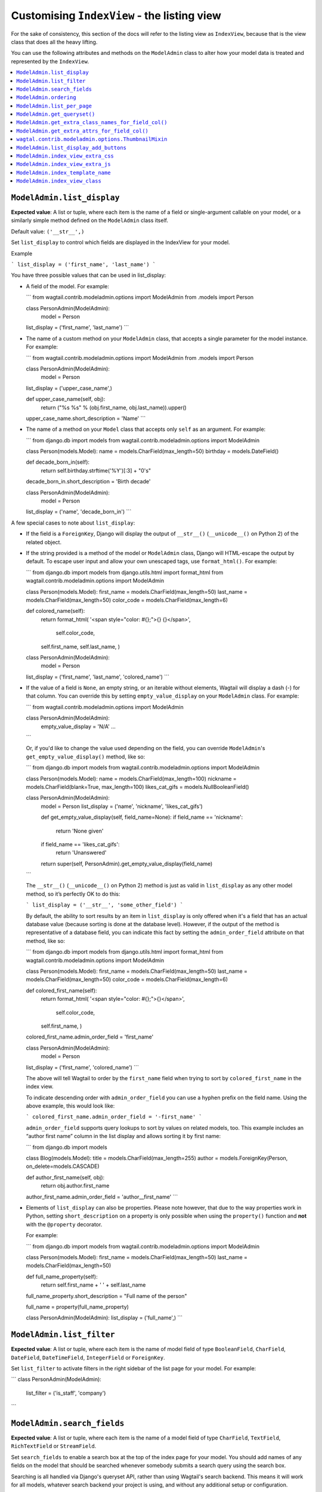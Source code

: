 ============================================
Customising ``IndexView`` - the listing view
============================================

For the sake of consistency, this section of the docs will refer to the listing
view as ``IndexView``, because that is the view class that does all the heavy
lifting.

You can use the following attributes and methods on the ``ModelAdmin`` class to
alter how your model data is treated and represented by the ``IndexView``.

.. contents::
    :local:
    :depth: 1

.. _modeladmin_list_display:

---------------------------
``ModelAdmin.list_display``
---------------------------

**Expected value**: A list or tuple, where each item is the name of a field or
single-argument callable on your model, or a similarly simple method defined
on the ``ModelAdmin`` class itself.

Default value: ``('__str__',)``

Set ``list_display`` to control which fields are displayed in the IndexView 
for your model.

Example

```
list_display = ('first_name', 'last_name')	
```

You have three possible values that can be used in list_display:

-	A field of the model. For example: 

	```
	from wagtail.contrib.modeladmin.options import ModelAdmin
	from .models import Person

  	class PersonAdmin(ModelAdmin):
  		model = Person
      	list_display = ('first_name', 'last_name')
	```

-	The name of a custom method on your ``ModelAdmin`` class, that accepts a
	single parameter for the model instance. For example:

	```
	from wagtail.contrib.modeladmin.options import ModelAdmin
	from .models import Person


	class PersonAdmin(ModelAdmin):
		model = Person
    	list_display = ('upper_case_name',)

    	def upper_case_name(self, obj):
        	return ("%s %s" % (obj.first_name, obj.last_name)).upper()
    	upper_case_name.short_description = 'Name'
	```

- 	The name of a method on your ``Model`` class that accepts only ``self`` as
	an argument. For example:

	```
	from django.db import models
	from wagtail.contrib.modeladmin.options import ModelAdmin

	class Person(models.Model):
    	name = models.CharField(max_length=50)
    	birthday = models.DateField()

    	def decade_born_in(self):
        	return self.birthday.strftime('%Y')[:3] + "0's"
    	decade_born_in.short_description = 'Birth decade'


	class PersonAdmin(ModelAdmin):
		model = Person
    	list_display = ('name', 'decade_born_in')
	```

A few special cases to note about ``list_display``:

-	If the field is a ``ForeignKey``, Django will display the output of
	``__str__()`` (``__unicode__()`` on Python 2) of the related object.

-	If the string provided is a method of the model or ``ModelAdmin`` class,
	Django will HTML-escape the output by default. To escape user input and
	allow your own unescaped tags, use ``format_html()``. For example:

	```
	from django.db import models
	from django.utils.html import format_html
	from wagtail.contrib.modeladmin.options import ModelAdmin

	class Person(models.Model):
    	first_name = models.CharField(max_length=50)
    	last_name = models.CharField(max_length=50)
    	color_code = models.CharField(max_length=6)

    	def colored_name(self):
        	return format_html(
            	'<span style="color: #{};">{} {}</span>',
           		self.color_code,
            	self.first_name,
            	self.last_name,
        	)


	class PersonAdmin(ModelAdmin):
		model = Person
    	list_display = ('first_name', 'last_name', 'colored_name')
	```

-	If the value of a field is ``None``, an empty string, or an iterable
	without elements, Wagtail will display a dash (-) for that column. You can
	override this by setting ``empty_value_display`` on your ``ModelAdmin``
	class. For example:

	```
	from wagtail.contrib.modeladmin.options import ModelAdmin

	class PersonAdmin(ModelAdmin):
		empty_value_display = 'N/A'
		...
	```

	Or, if you'd like to change the value used depending on the field, you can
	override ``ModelAdmin``'s ``get_empty_value_display()`` method, like so:

	```
	from django.db import models
	from wagtail.contrib.modeladmin.options import ModelAdmin


	class Person(models.Model):
    	name = models.CharField(max_length=100)
    	nickname = models.CharField(blank=True, max_length=100)
    	likes_cat_gifs = models.NullBooleanField()


	class PersonAdmin(ModelAdmin):
		model = Person
		list_display = ('name', 'nickname', 'likes_cat_gifs')

		def get_empty_value_display(self, field_name=None):
	        if field_name == 'nickname':
	        	return 'None given'
	        if field_name == 'likes_cat_gifs':
	        	return 'Unanswered'
	        return super(self, PersonAdmin).get_empty_value_display(field_name)
	```

	The ``__str__()`` (``__unicode__()`` on Python 2) method is just as valid
	in ``list_display`` as any other model method, so it’s perfectly OK to do
	this:

	```
	list_display = ('__str__', 'some_other_field')
	```

	By default, the ability to sort results by an item in ``list_display`` is
	only offered when it's a field that has an actual database value (because 
	sorting is done at the database level). However, if the output of the
	method is representative of a database field, you can indicate this fact by 
	setting the ``admin_order_field`` attribute on that method, like so:

	```
	from django.db import models
	from django.utils.html import format_html
	from wagtail.contrib.modeladmin.options import ModelAdmin

	class Person(models.Model):
    	first_name = models.CharField(max_length=50)
    	last_name = models.CharField(max_length=50)
    	color_code = models.CharField(max_length=6)

    	def colored_first_name(self):
        	return format_html(
            	'<span style="color: #{};">{}</span>',
           		self.color_code,
            	self.first_name,
        	)
        colored_first_name.admin_order_field = 'first_name'


	class PersonAdmin(ModelAdmin):
		model = Person
    	list_display = ('first_name', 'colored_name')
	```

	The above will tell Wagtail to order by the ``first_name`` field when
	trying to sort by ``colored_first_name`` in the index view.

	To indicate descending order with ``admin_order_field`` you can use a
	hyphen prefix on the field name. Using the above example, this would look
	like:

	```
	colored_first_name.admin_order_field = '-first_name'
	```

	``admin_order_field`` supports query lookups to sort by values on related
	models, too. This example includes an “author first name” column in the
	list display and allows sorting it by first name:

	```
	from django.db import models
	
	
	class Blog(models.Model):
    	title = models.CharField(max_length=255)
    	author = models.ForeignKey(Person, on_delete=models.CASCADE)

    	def author_first_name(self, obj):
        	return obj.author.first_name

        author_first_name.admin_order_field = 'author__first_name'
	```

- 	Elements of ``list_display`` can also be properties. Please note however,
	that due to the way properties work in Python, setting 
	``short_description`` on a property is only possible when using the 
	``property()`` function and **not** with the ``@property`` decorator.

	For example:

	```
	from django.db import models
	from wagtail.contrib.modeladmin.options import ModelAdmin

	class Person(models.Model):
    	first_name = models.CharField(max_length=50)
    	last_name = models.CharField(max_length=50)

    	def full_name_property(self):
        	return self.first_name + ' ' + self.last_name
    	full_name_property.short_description = "Full name of the person"

    	full_name = property(full_name_property)

	
	class PersonAdmin(ModelAdmin):
    	list_display = ('full_name',)
	```

.. _modeladmin_list_filter:

---------------------------
``ModelAdmin.list_filter``
---------------------------

**Expected value**: A list or tuple, where each item is the name of model field
of type ``BooleanField``, ``CharField``, ``DateField``, ``DateTimeField``, 
``IntegerField`` or ``ForeignKey``.

Set ``list_filter`` to activate filters in the right sidebar of the list page
for your model. For example:

```
class PersonAdmin(ModelAdmin):
    list_filter = ('is_staff', 'company')
```

.. _modeladmin_search_fields:

---------------------------
``ModelAdmin.search_fields``
---------------------------

**Expected value**: A list or tuple, where each item is the name of a model field
of type ``CharField``, ``TextField``, ``RichTextField`` or ``StreamField``.

Set ``search_fields`` to enable a search box at the top of the index page
for your model. You should add names of any fields on the model that should 
be searched whenever somebody submits a search query using the search box.

Searching is all handled via Django's queryset API, rather than using Wagtail's
search backend. This means it will work for all models, whatever search backend
your project is using, and without any additional setup or configuration.

.. _modeladmin_ordering:

---------------------------
``ModelAdmin.ordering``
---------------------------

**Expected value**: A list or tuple in the same format as a model’s 
[``ordering``](https://docs.djangoproject.com/en/1.9/ref/contrib/admin/#django.contrib.admin.ModelAdmin.list_display) parameter.

Set ``ordering`` to specify the default ordering of objects when listed by
IndexView.  If not provided, the model’s default ordering will be respected.

If you need to specify a dynamic order (for example, depending on user or
language) you can override the ``get_ordering()`` method instead.


.. _modeladmin_list_per_page:

---------------------------
``ModelAdmin.list_per_page``
---------------------------

**Expected value**: A positive integer

Set ``list_per_page`` to control how many items appear on each paginated page
of the index view. By default, this is set to ``100``.

.. _modeladmin_get_queryset:

-----------------------------
``ModelAdmin.get_queryset()``
-----------------------------

**Must return**: A QuerySet

The ``get_queryset`` method returns the 'base' queryset for your model, to
which any filters and search queries are applied. By default, the ``all()``
method of your model's default manager is used. But, if for any reason you
only want a certain sub-set of objects to appear in the IndexView listing,
overriding the ``get_queryset`` method on your ``ModelAdmin`` class can help
you with that. The method takes an ``HttpRequest`` object as a parameter, so
limiting objects by the current logged-in user is possible. 

For example:

```
from django.db import models
from wagtail.contrib.modeladmin.options import ModelAdmin

class Person(models.Model):
	first_name = models.CharField(max_length=50)
	last_name = models.CharField(max_length=50)
	managed_by = models.ForeignKey(`auth.User`, on_delete=models.CASCADE)


class PersonAdmin(ModelAdmin):
	list_display = ('first_name', 'last_name')

	def get_queryset(self, request):
		qs = super(PersonAdmin, self).get_queryset(request)
		# Only show people managed by the current user
		return qs.filter(managed_by=request.user)
```

.. _modeladmin_get_extra_class_names_for_field_col:

----------------------------------------------------
``ModelAdmin.get_extra_class_names_for_field_col()``
----------------------------------------------------

**Must return**: A list

The ``get_extra_class_names_for_field_col`` method allows you to add additional
CSS class names to any of the columns defined by ``list_display`` for your
model. The method takes two parameters:

- 	``obj``: the object being represented by the current row
-	``field_name``: the item from ``list_display`` being represented by the
	current column

For example, if you'd like to apply some conditional formatting to a cell
depending on the row's value, you could do something like:

```
from decimal import Decimal
from django.db import models
from wagtail.contrib.modeladmin.options import ModelAdmin

class BankAccount(models.Model):
	name = models.CharField(max_length=50)
	account_number = models.CharField(max_length=50)
	balance = models.DecimalField(max_digits=5, num_places=2)


class BankAccountAdmin(ModelAdmin):
	list_display = ('name', 'account_number', 'balance')

	def get_extra_class_names_for_field_col(self, obj, field_name):
		field_name == 'balance':
			if balance <= Decimal('-100.00'):
				return ['brand-danger']
			if balance <= Decimal('-0.00'):
				return ['brand-warning']
			if balance <= Decimal('-50.00'):
				return ['brand-info']
			else:
				return ['brand-success']
		return []
```

.. _modeladmin_get_extra_attrs_for_field_col:

----------------------------------------------------
``ModelAdmin.get_extra_attrs_for_field_col()``
----------------------------------------------------

**Must return**: A dictionary

The ``get_extra_attrs_for_field_col`` method allows you to add additional HTML
attributes to any of the columns defined in ``list_display``. Like the
``get_extra_class_names_for_field_col`` method above, this method takes two
parameters: 

- 	``obj``: the object being represented by the current row
-	``field_name``: the item from ``list_display`` being represented by the
	current column

For example, you might like to add some tooltip text to a certain column, to
help give the value more context:

```
from django.db import models
from wagtail.contrib.modeladmin.options import ModelAdmin


class Person(models.Model):
	name = models.CharField(max_length=100)
	likes_cat_gifs = models.NullBooleanField()


class PersonAdmin(ModelAdmin):
	model = Person
	list_display = ('name', 'likes_cat_gifs')

	def get_extra_attrs_for_field_col(self, obj, field_name=None):
		attrs = super(PersonAdmin, self).get_extra_attrs_for_field_col(obj, field_name)
        if field_name == 'likes_cat_gifs' and obj.likes_cat_gifs is None:
    		attrs.update({
    			'title': (
     				'The person was shown several cat gifs, but failed to '
    				'indicate a preference.'
    			),
    		})
        return attrs
```

Or you might like to add one or more data attributes to help implement some
kind of interactivity using javascript:

```
from django.db import models
from wagtail.contrib.modeladmin.options import ModelAdmin


class Event(models.Model):
	title = models.CharField(max_length=255)
	start_date = models.DateField()
	end_date = models.DateField()
	start_time = models.TimeField()
	end_time = models.TimeField()


class EventAdmin(ModelAdmin):
	model = Event
	list_display = ('title', 'start_date', 'end_date')

	def get_extra_attrs_for_field_col(self, obj, field_name=None):
		attrs = super(EventAdmin, self).get_extra_attrs_for_field_col(obj, field_name)
        if field_name == 'start_date':
        	# Add the start time as data to the 'start_date' cell
    		attrs.update({ 'data-time': obj.start_time.strftime('%H:%M') })
    	elif field_name == 'end_date':
    		# Add the end time as data to the 'end_date' cell
    		attrs.update({ 'data-time': obj.end_time.strftime('%H:%M') })
        return attrs
```

.. _modeladmin_thumbnailmixin:

----------------------------------------------------
``wagtal.contrib.modeladmin.options.ThumbnailMixin``
----------------------------------------------------

If you're using ``wagtailimages.Image`` to define an image for each item in
your model, ``ThumbnailMixin`` can help you add thumbnail versions of that 
image to each row in ``IndexView``. To use it, simply extend ``ThumbnailMixin``
as well as ``ModelAdmin`` when defining your ``ModelAdmin`` class, and
change a few attributes to change the thumbnail to your liking, like so: 

```
from django.db import models
from wagtail.contrib.modeladmin.options import ThumbnailMixin, ModelAdmin

class Person(models.Model):
	name = models.CharField(max_length=255)
	avatar = models.ForeignKey('wagtailimages.Image', on_delete=models.SET_NULL, null=True)
	likes_cat_gifs = models.NullBooleanField()

class PersonAdmin(ThumbnailMixin, ModelAdmin):
	
	# Add 'admin_thumb' to list_display, where you want the thumbnail to appear
	list_display = ('admin_thumb', 'name', 'likes_cat_gifs')

	# Optionally tell IndexView to add buttons to a different column (if the
	# first column contains the thumbnail, the buttons are likely better off
	# displayed elsewhere)
	list_display_add_buttons = 'name'

	"""
	Set 'thumb_image_field_name' to the name of the ForeignKey field that
	links to 'wagtailimages.Image'
	"""
	thumb_image_field_name = 'avatar'
	
	# Optionally override the filter spec used to create each thumb
	thumb_image_filter_spec = 'fill-100x100' # this is the default

	# Optionally override the 'width' attribute value added to each img tag
	thumb_image_width = 50 # this is the default

	# Optionally override the class name added to each img tag
	thumb_classname = 'admin-thumb' # this is the default

	# Optionally override the text that appears in the column header
	thumb_col_header_text = 'image' # this is the default

	# Optionally specify a fallback image to be used when the object doesn't
	# have an image set, or the image has been deleted. It can an image from
	# your static files folder, or an external URL.
	thumb_default = 'http://lorempixel.com/100/100'
```

.. _modeladmin_list_display_add_buttons:

---------------------------------------
``ModelAdmin.list_display_add_buttons``
---------------------------------------

**Expected value**: A string matching one of the items in ``list_display``.

If for any reason you'd like to change which column the action buttons appear
in for each row, you can specify a different column using 
``list_display_add_buttons`` on your ``ModelAdmin`` class. The value must
match one of the items your class's ``list_display`` attribute. By default,
buttons are added to the first column of each row. 

See the ``ThumbnailMixin`` example above to see how 
``list_display_add_buttons`` can be used.

.. _modeladmin_index_view_extra_css:

-----------------------------------
``ModelAdmin.index_view_extra_css``
-----------------------------------

**Expected value**: A list of path names of additional stylesheets to be added
to the ``IndexView``

See the following part of the docs to find out more:
:docs:`_modeladmin_adding_css_and_js`

.. _modeladmin_index_view_extra_js:

-----------------------------------
``ModelAdmin.index_view_extra_js``
-----------------------------------

**Expected value**: A list of path names of additional js files to be added
to the ``IndexView``

See the following part of the docs to find out more:
:docs:`_modeladmin_adding_css_and_js`

.. _modeladmin_index_template_name:

---------------------------------------
``ModelAdmin.index_template_name``
---------------------------------------

**Expected value**: The path to a custom template to use for ``IndexView``

See the following part of the docs to find out more:
:docs:`modeladmin_overriding_templates`

.. _modeladmin_index_view_class:

---------------------------------------
``ModelAdmin.index_view_class``
---------------------------------------

**Expected value**: A custom ``view`` class to replace 
``modeladmin.views.IndexView``

See the following part of the docs to find out more:
:docs:`_modeladmin_overriding_views`

